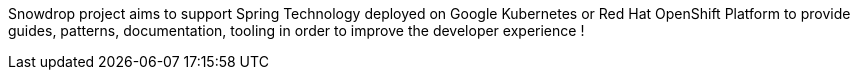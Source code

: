 :page-layout: default
:page-permalink: /about/
:page-menu-about: active

Snowdrop project aims to support Spring Technology deployed on Google Kubernetes or Red Hat OpenShift Platform to
provide guides, patterns, documentation, tooling in order to improve the developer experience !